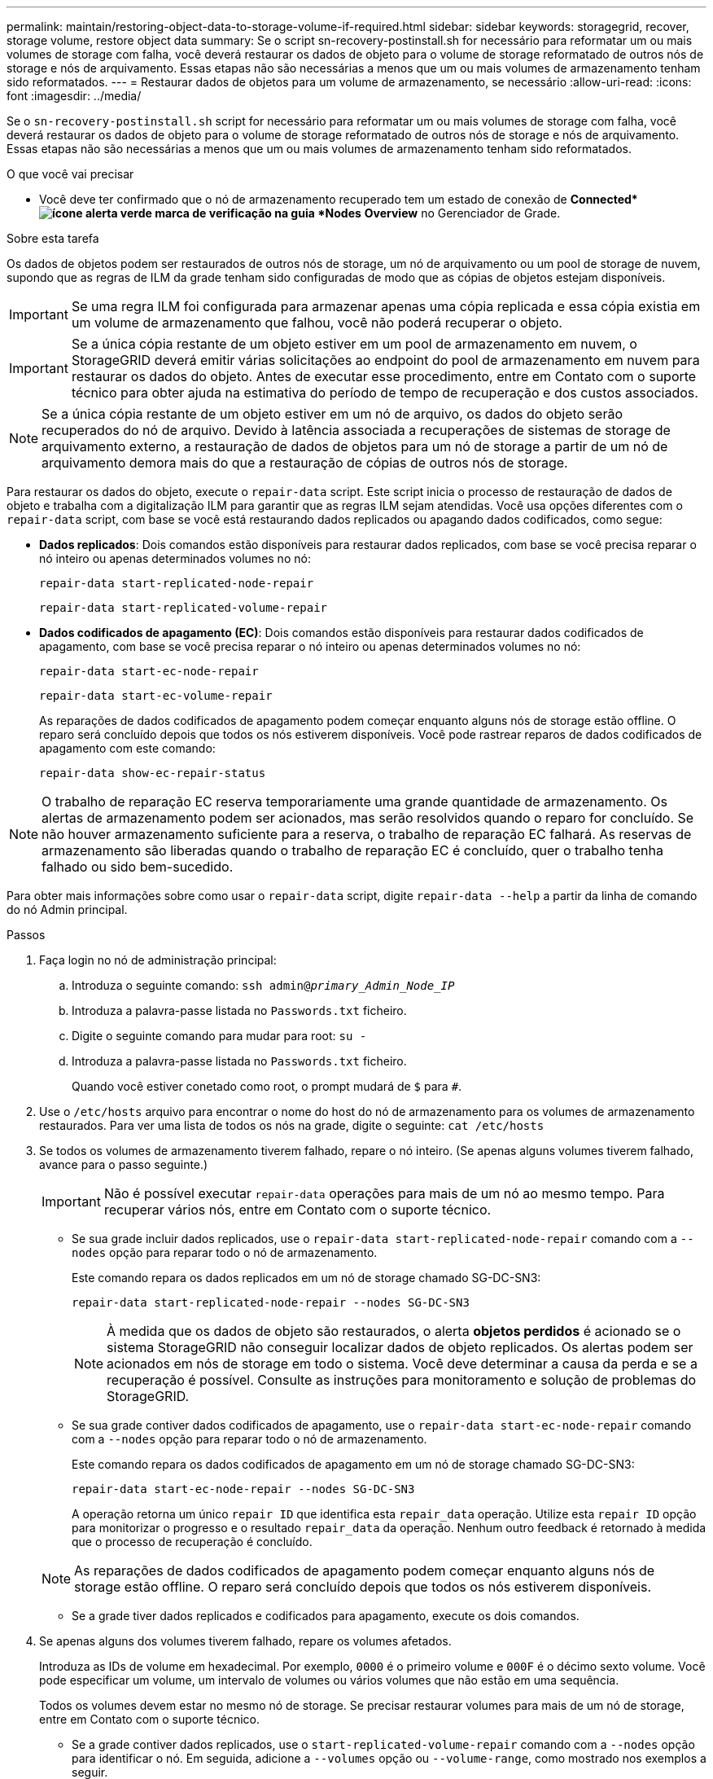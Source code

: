 ---
permalink: maintain/restoring-object-data-to-storage-volume-if-required.html 
sidebar: sidebar 
keywords: storagegrid, recover, storage volume, restore object data 
summary: Se o script sn-recovery-postinstall.sh for necessário para reformatar um ou mais volumes de storage com falha, você deverá restaurar os dados de objeto para o volume de storage reformatado de outros nós de storage e nós de arquivamento. Essas etapas não são necessárias a menos que um ou mais volumes de armazenamento tenham sido reformatados. 
---
= Restaurar dados de objetos para um volume de armazenamento, se necessário
:allow-uri-read: 
:icons: font
:imagesdir: ../media/


[role="lead"]
Se o `sn-recovery-postinstall.sh` script for necessário para reformatar um ou mais volumes de storage com falha, você deverá restaurar os dados de objeto para o volume de storage reformatado de outros nós de storage e nós de arquivamento. Essas etapas não são necessárias a menos que um ou mais volumes de armazenamento tenham sido reformatados.

.O que você vai precisar
* Você deve ter confirmado que o nó de armazenamento recuperado tem um estado de conexão de *Connected*image:../media/icon_alert_green_checkmark.png["ícone alerta verde marca de verificação"] na guia *Nodes* *Overview* no Gerenciador de Grade.


.Sobre esta tarefa
Os dados de objetos podem ser restaurados de outros nós de storage, um nó de arquivamento ou um pool de storage de nuvem, supondo que as regras de ILM da grade tenham sido configuradas de modo que as cópias de objetos estejam disponíveis.


IMPORTANT: Se uma regra ILM foi configurada para armazenar apenas uma cópia replicada e essa cópia existia em um volume de armazenamento que falhou, você não poderá recuperar o objeto.


IMPORTANT: Se a única cópia restante de um objeto estiver em um pool de armazenamento em nuvem, o StorageGRID deverá emitir várias solicitações ao endpoint do pool de armazenamento em nuvem para restaurar os dados do objeto. Antes de executar esse procedimento, entre em Contato com o suporte técnico para obter ajuda na estimativa do período de tempo de recuperação e dos custos associados.


NOTE: Se a única cópia restante de um objeto estiver em um nó de arquivo, os dados do objeto serão recuperados do nó de arquivo. Devido à latência associada a recuperações de sistemas de storage de arquivamento externo, a restauração de dados de objetos para um nó de storage a partir de um nó de arquivamento demora mais do que a restauração de cópias de outros nós de storage.

Para restaurar os dados do objeto, execute o `repair-data` script. Este script inicia o processo de restauração de dados de objeto e trabalha com a digitalização ILM para garantir que as regras ILM sejam atendidas. Você usa opções diferentes com o `repair-data` script, com base se você está restaurando dados replicados ou apagando dados codificados, como segue:

* *Dados replicados*: Dois comandos estão disponíveis para restaurar dados replicados, com base se você precisa reparar o nó inteiro ou apenas determinados volumes no nó:
+
[listing]
----
repair-data start-replicated-node-repair
----
+
[listing]
----
repair-data start-replicated-volume-repair
----
* *Dados codificados de apagamento (EC)*: Dois comandos estão disponíveis para restaurar dados codificados de apagamento, com base se você precisa reparar o nó inteiro ou apenas determinados volumes no nó:
+
[listing]
----
repair-data start-ec-node-repair
----
+
[listing]
----
repair-data start-ec-volume-repair
----
+
As reparações de dados codificados de apagamento podem começar enquanto alguns nós de storage estão offline. O reparo será concluído depois que todos os nós estiverem disponíveis. Você pode rastrear reparos de dados codificados de apagamento com este comando:

+
[listing]
----
repair-data show-ec-repair-status
----



NOTE: O trabalho de reparação EC reserva temporariamente uma grande quantidade de armazenamento. Os alertas de armazenamento podem ser acionados, mas serão resolvidos quando o reparo for concluído. Se não houver armazenamento suficiente para a reserva, o trabalho de reparação EC falhará. As reservas de armazenamento são liberadas quando o trabalho de reparação EC é concluído, quer o trabalho tenha falhado ou sido bem-sucedido.

Para obter mais informações sobre como usar o `repair-data` script, digite `repair-data --help` a partir da linha de comando do nó Admin principal.

.Passos
. Faça login no nó de administração principal:
+
.. Introduza o seguinte comando: `ssh admin@_primary_Admin_Node_IP_`
.. Introduza a palavra-passe listada no `Passwords.txt` ficheiro.
.. Digite o seguinte comando para mudar para root: `su -`
.. Introduza a palavra-passe listada no `Passwords.txt` ficheiro.
+
Quando você estiver conetado como root, o prompt mudará de `$` para `#`.



. Use o `/etc/hosts` arquivo para encontrar o nome do host do nó de armazenamento para os volumes de armazenamento restaurados. Para ver uma lista de todos os nós na grade, digite o seguinte: `cat /etc/hosts`
. Se todos os volumes de armazenamento tiverem falhado, repare o nó inteiro. (Se apenas alguns volumes tiverem falhado, avance para o passo seguinte.)
+

IMPORTANT: Não é possível executar `repair-data` operações para mais de um nó ao mesmo tempo. Para recuperar vários nós, entre em Contato com o suporte técnico.

+
** Se sua grade incluir dados replicados, use o `repair-data start-replicated-node-repair` comando com a `--nodes` opção para reparar todo o nó de armazenamento.
+
Este comando repara os dados replicados em um nó de storage chamado SG-DC-SN3:

+
[listing]
----
repair-data start-replicated-node-repair --nodes SG-DC-SN3
----
+

NOTE: À medida que os dados de objeto são restaurados, o alerta *objetos perdidos* é acionado se o sistema StorageGRID não conseguir localizar dados de objeto replicados. Os alertas podem ser acionados em nós de storage em todo o sistema. Você deve determinar a causa da perda e se a recuperação é possível. Consulte as instruções para monitoramento e solução de problemas do StorageGRID.

** Se sua grade contiver dados codificados de apagamento, use o `repair-data start-ec-node-repair` comando com a `--nodes` opção para reparar todo o nó de armazenamento.
+
Este comando repara os dados codificados de apagamento em um nó de storage chamado SG-DC-SN3:

+
[listing]
----
repair-data start-ec-node-repair --nodes SG-DC-SN3
----
+
A operação retorna um único `repair ID` que identifica esta `repair_data` operação. Utilize esta `repair ID` opção para monitorizar o progresso e o resultado `repair_data` da operação. Nenhum outro feedback é retornado à medida que o processo de recuperação é concluído.

+

NOTE: As reparações de dados codificados de apagamento podem começar enquanto alguns nós de storage estão offline. O reparo será concluído depois que todos os nós estiverem disponíveis.

** Se a grade tiver dados replicados e codificados para apagamento, execute os dois comandos.


. Se apenas alguns dos volumes tiverem falhado, repare os volumes afetados.
+
Introduza as IDs de volume em hexadecimal. Por exemplo, `0000` é o primeiro volume e `000F` é o décimo sexto volume. Você pode especificar um volume, um intervalo de volumes ou vários volumes que não estão em uma sequência.

+
Todos os volumes devem estar no mesmo nó de storage. Se precisar restaurar volumes para mais de um nó de storage, entre em Contato com o suporte técnico.

+
** Se a grade contiver dados replicados, use o `start-replicated-volume-repair` comando com a `--nodes` opção para identificar o nó. Em seguida, adicione a `--volumes` opção ou `--volume-range`, como mostrado nos exemplos a seguir.
+
* Volume único*: Este comando restaura dados replicados para o volume `0002` em um nó de armazenamento chamado SG-DC-SN3:

+
[listing]
----
repair-data start-replicated-volume-repair --nodes SG-DC-SN3 --volumes 0002
----
+
*Intervalo de volumes*: Este comando restaura dados replicados para todos os volumes no intervalo `0003` para `0009` um nó de armazenamento chamado SG-DC-SN3:

+
[listing]
----
repair-data start-replicated-volume-repair --nodes SG-DC-SN3 --volume-range 0003-0009
----
+
*Vários volumes não em uma sequência*: Este comando restaura dados replicados para volumes `0001`, `0005` e `0008` em um nó de armazenamento chamado SG-DC-SN3:

+
[listing]
----
repair-data start-replicated-volume-repair --nodes SG-DC-SN3 --volumes 0001,0005,0008
----
+

NOTE: À medida que os dados de objeto são restaurados, o alerta *objetos perdidos* é acionado se o sistema StorageGRID não conseguir localizar dados de objeto replicados. Os alertas podem ser acionados em nós de storage em todo o sistema. Você deve determinar a causa da perda e se a recuperação é possível. Consulte as instruções para monitoramento e solução de problemas do StorageGRID.

** Se sua grade contiver dados codificados de apagamento, use o `start-ec-volume-repair` comando com a `--nodes` opção para identificar o nó. Em seguida, adicione a `--volumes` opção ou `--volume-range`, como mostrado nos exemplos a seguir.
+
* Volume único*: Este comando restaura os dados codificados de apagamento para o volume `0007` em um nó de armazenamento chamado SG-DC-SN3:

+
[listing]
----
repair-data start-ec-volume-repair --nodes SG-DC-SN3 --volumes 0007
----
+
*Intervalo de volumes*: Este comando restaura os dados codificados de apagamento para todos os volumes no intervalo `0004` para `0006` um nó de armazenamento chamado SG-DC-SN3:

+
[listing]
----
repair-data start-ec-volume-repair --nodes SG-DC-SN3 --volume-range 0004-0006
----
+
*Vários volumes não em uma sequência*: Este comando restaura dados codificados de apagamento para volumes `000A`, `000C` e `000E` em um nó de armazenamento chamado SG-DC-SN3:

+
[listing]
----
repair-data start-ec-volume-repair --nodes SG-DC-SN3 --volumes 000A,000C,000E
----
+
A `repair-data` operação retorna um único `repair ID` que identifica esta `repair_data` operação. Utilize esta `repair ID` opção para monitorizar o progresso e o resultado `repair_data` da operação. Nenhum outro feedback é retornado à medida que o processo de recuperação é concluído.

+

NOTE: As reparações de dados codificados de apagamento podem começar enquanto alguns nós de storage estão offline. O reparo será concluído depois que todos os nós estiverem disponíveis.

** Se a grade tiver dados replicados e codificados para apagamento, execute os dois comandos.


. Monitore o reparo de dados replicados.
+
.. Selecione *nós* *nó de armazenamento a ser reparado* *ILM*.
.. Utilize os atributos na secção avaliação para determinar se as reparações estão concluídas.
+
Quando os reparos estiverem concluídos, o atributo aguardando - todos indica objetos 0D.

.. Para monitorar o reparo com mais detalhes, selecione *suporte* *Ferramentas* *topologia de grade*.
.. Selecione *Grid* *Storage Node a ser reparado* *LDR* *Data Store*.
.. Use uma combinação dos seguintes atributos para determinar, assim como possível, se as reparações replicadas estão concluídas.
+

NOTE: As inconsistências do Cassandra podem estar presentes e as reparações falhadas não são rastreadas.

+
*** * Tentativas de reparos (XRPA)*: Use este atributo para rastrear o progresso de reparos replicados. Esse atributo aumenta cada vez que um nó de storage tenta reparar um objeto de alto risco. Quando este atributo não aumenta por um período superior ao período de digitalização atual (fornecido pelo atributo *período de digitalização -- estimado*), significa que a digitalização ILM não encontrou objetos de alto risco que precisam ser reparados em nenhum nó.
+

NOTE: Objetos de alto risco são objetos que correm o risco de serem completamente perdidos. Isso não inclui objetos que não satisfazem sua configuração ILM.

*** *Período de digitalização -- estimado (XSCM)*: Use este atributo para estimar quando uma alteração de política será aplicada a objetos ingeridos anteriormente. Se o atributo *Repairs tented* não aumentar durante um período superior ao período de digitalização atual, é provável que sejam efetuadas reparações replicadas. Note que o período de digitalização pode mudar. O atributo *período de digitalização -- estimado (XSCM)* aplica-se a toda a grade e é o máximo de todos os períodos de varredura de nós. Você pode consultar o histórico de atributos *período de digitalização -- estimado* para a grade para determinar um período de tempo apropriado.




. Monitore o reparo de dados codificados de apagamento e tente novamente quaisquer solicitações que possam ter falhado.
+
.. Determinar o status dos reparos de dados codificados de apagamento:
+
*** Use este comando para ver o status de uma operação específica `repair-data`:
+
[listing]
----
repair-data show-ec-repair-status --repair-id repair ID
----
*** Utilize este comando para listar todas as reparações:
+
[listing]
----
repair-data show-ec-repair-status
----
+
A saída lista informações, `repair ID`incluindo , para todas as reparações anteriores e atualmente em execução.

+
[listing]
----
root@DC1-ADM1:~ # repair-data show-ec-repair-status

Repair ID Scope Start Time End Time State Est Bytes Affected/Repaired Retry Repair
==================================================================================
949283 DC1-S-99-10(Volumes: 1,2) 2016-11-30T15:27:06.9 Success 17359 17359 No
949292 DC1-S-99-10(Volumes: 1,2) 2016-11-30T15:37:06.9 Failure 17359 0 Yes
949294 DC1-S-99-10(Volumes: 1,2) 2016-11-30T15:47:06.9 Failure 17359 0 Yes
949299 DC1-S-99-10(Volumes: 1,2) 2016-11-30T15:57:06.9 Failure 17359 0 Yes
----


.. Se a saída mostrar que a operação de reparo falhou, use a `--repair-id` opção para tentar novamente a reparação.
+
Este comando tenta novamente um reparo de nó com falha, usando a ID de reparo 83930030303133434:

+
[listing]
----
repair-data start-ec-node-repair --repair-id 83930030303133434
----
+
Este comando tenta novamente uma reparação de volume com falha, utilizando a ID de reparação 83930030303133434:

+
[listing]
----
repair-data start-ec-volume-repair --repair-id 83930030303133434
----




.Informações relacionadas
link:../admin/index.html["Administrar o StorageGRID"]

link:../monitor/index.html["Monitorizar  Resolução de problemas"]
